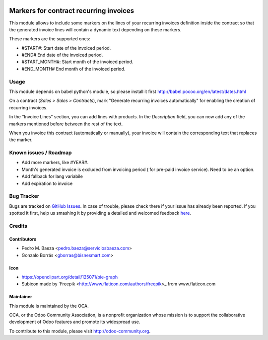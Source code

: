 .. image:: https://img.shields.io/badge/licence-AGPL--3-blue.svg
   :target: http://www.gnu.org/licenses/agpl-3.0-standalone.html
   :alt: License: AGPL-3

=======================================
Markers for contract recurring invoices
=======================================

This module allows to include some markers on the lines of your recurring
invoices definition inside the contract so that the generated invoice lines
will contain a dynamic text depending on these markers.

These markers are the supported ones:

* #START#: Start date of the invoiced period.
* #END# End date of the invoiced period.
* #START_MONTH#: Start month of the invoiced period.
* #END_MONTH# End month of the invoiced period.

Usage
=====
This module depends on babel python's module, so please install it first http://babel.pocoo.org/en/latest/dates.html

On a contract (*Sales > Sales > Contracts*), mark "Generate recurring invoices
automatically" for enabling the creation of recurring invoices.

In the "Invoice Lines" section, you can add lines with products. In the
*Description* field, you can now add any of the markers mentioned before
between the rest of the text.

When you invoice this contract (automatically or manually), your invoice
will contain the corresponding text that replaces the marker.

.. image:: https://odoo-community.org/website/image/ir.attachment/5784_f2813bd/datas
   :alt: Try me on Runbot
   :target: https://runbot.odoo-community.org/runbot/110/8.0

Known issues / Roadmap
======================

* Add more markers, like #YEAR#.
* Month's generated invoice is excluded from invoicing period ( for pre-paid invoice service). Need to be an option.
* Add fallback for lang variabile
* Add expiration to invoice
Bug Tracker
===========

Bugs are tracked on `GitHub Issues <https://github.com/OCA/
contract/issues>`_.
In case of trouble, please check there if your issue has already been reported.
If you spotted it first, help us smashing it by providing a detailed and welcomed feedback `here <https://github.com/OCA/
contract/issues/new?body=module:%20
contract_recurring_invoicing_markers%0Aversion:%20
8.0%0A%0A**Steps%20to%20reproduce**%0A-%20...%0A%0A**Current%20behavior**%0A%0A**Expected%20behavior**>`_.

Credits
=======

Contributors
------------

* Pedro M. Baeza <pedro.baeza@serviciosbaeza.com>
* Gonzalo Borrás <gborras@bisnesmart.com>

Icon
----

* https://openclipart.org/detail/125071/pie-graph
* Subicon made by `Freepik <http://www.flaticon.com/authors/freepik>_ from
  www.flaticon.com

Maintainer
----------

.. image:: https://odoo-community.org/logo.png
   :alt: Odoo Community Association
   :target: https://odoo-community.org

This module is maintained by the OCA.

OCA, or the Odoo Community Association, is a nonprofit organization whose
mission is to support the collaborative development of Odoo features and
promote its widespread use.

To contribute to this module, please visit http://odoo-community.org.
